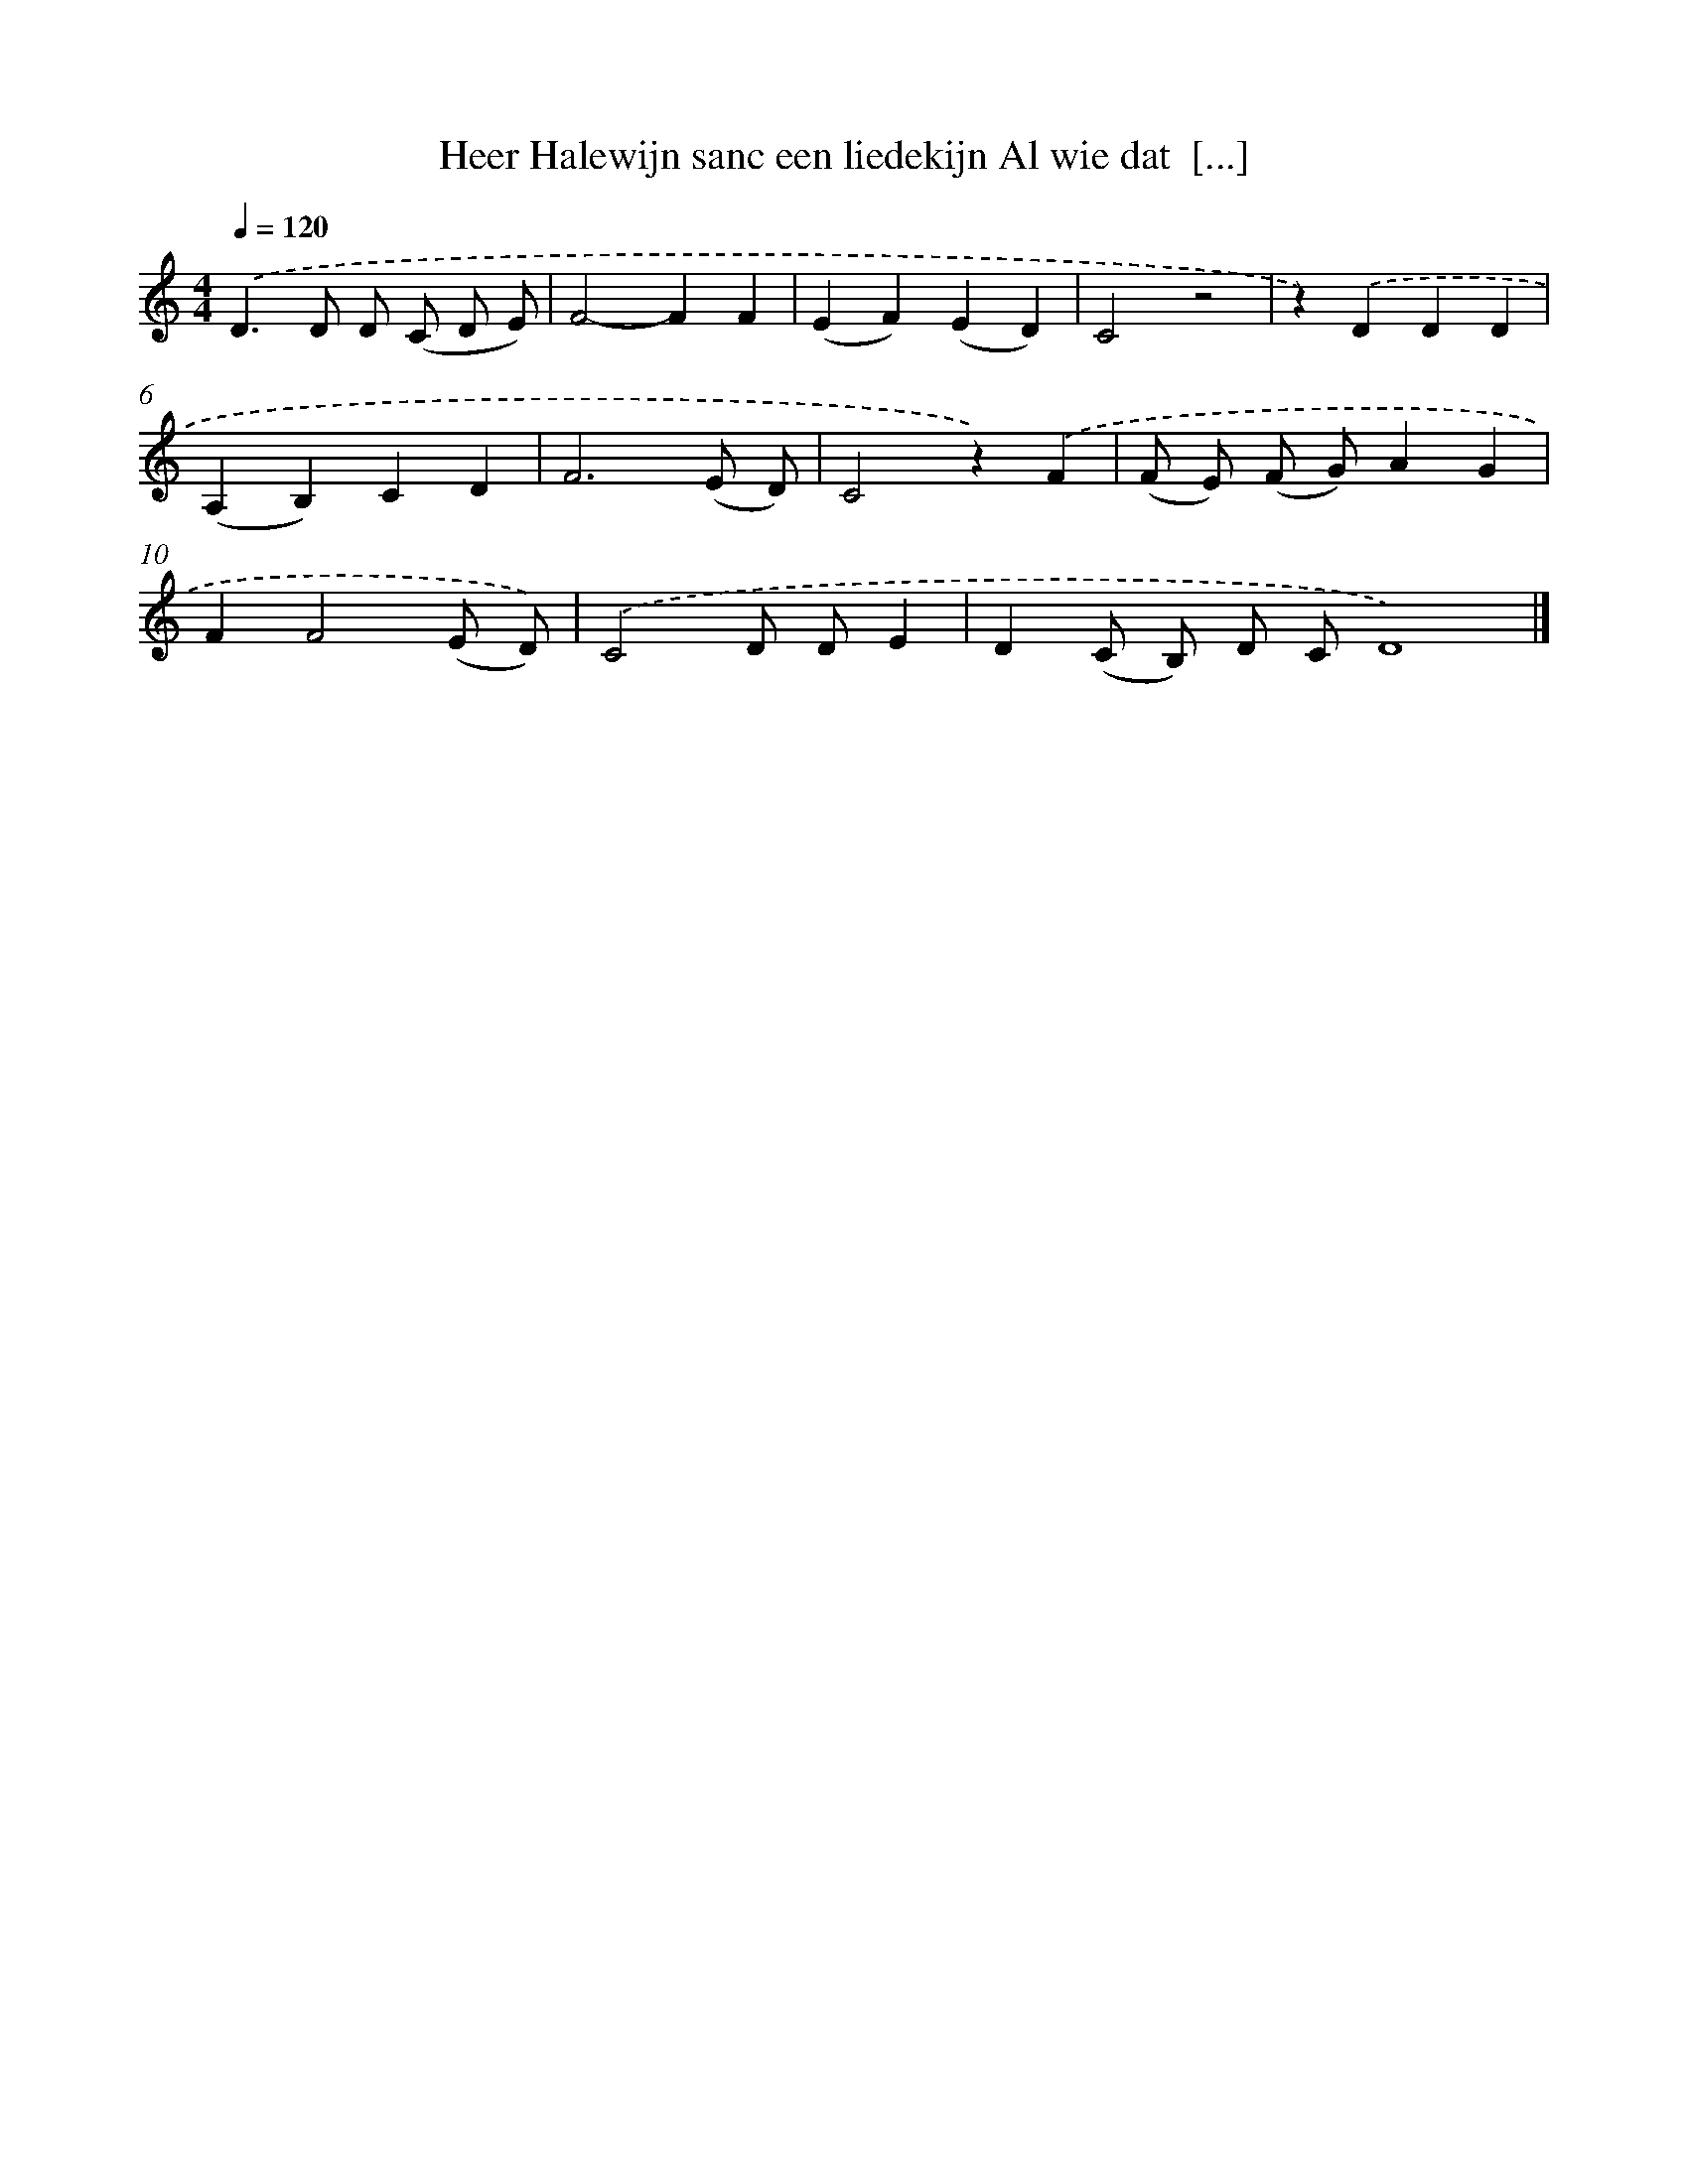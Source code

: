 X: 8780
T: Heer Halewijn sanc een liedekijn Al wie dat  [...]
%%abc-version 2.0
%%abcx-abcm2ps-target-version 5.9.1 (29 Sep 2008)
%%abc-creator hum2abc beta
%%abcx-conversion-date 2018/11/01 14:36:50
%%humdrum-veritas 68519239
%%humdrum-veritas-data 2987823559
%%continueall 1
%%barnumbers 0
L: 1/4
M: 4/4
Q: 1/4=120
K: C clef=treble
.('D>D D/ (C/ D/ E/) |
F2-FF |
(EF)(ED) |
C2z2 |
z).('DDD |
(A,B,)CD |
F3(E/ D/) |
C2z).('F |
(F/ E/) (F/ G/)AG |
FF2(E/ D/)) |
.('C2D/ D/E |
D(C/ B,/) D/ C/D4) |]
